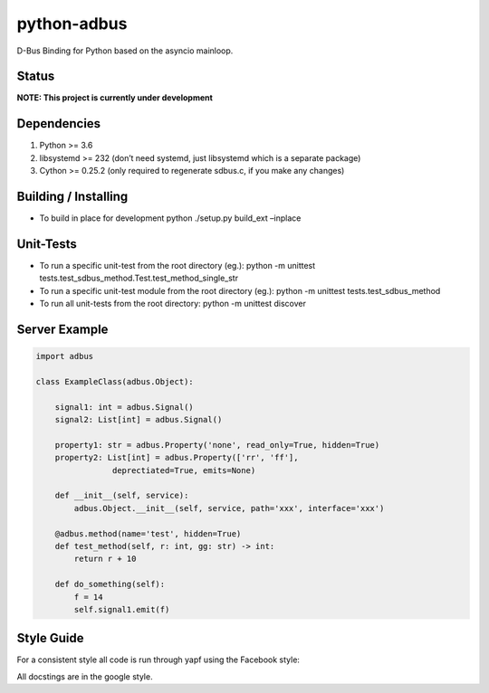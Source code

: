 python-adbus
============

D-Bus Binding for Python based on the asyncio mainloop.

Status
------

**NOTE: This project is currently under development**

Dependencies
------------

1. Python >= 3.6
2. libsystemd >= 232 (don’t need systemd, just libsystemd which is a separate package)
3. Cython >= 0.25.2 (only required to regenerate sdbus.c, if you make any changes)

Building / Installing
---------------------

-  To build in place for development python ./setup.py build\_ext –inplace

Unit-Tests
----------

-  To run a specific unit-test from the root directory (eg.): python -m
   unittest tests.test\_sdbus\_method.Test.test\_method\_single\_str

-  To run a specific unit-test module from the root directory (eg.):
   python -m unittest tests.test\_sdbus\_method

-  To run all unit-tests from the root directory: python -m unittest
   discover

Server Example
--------------

.. code-block:: python

  import adbus

  class ExampleClass(adbus.Object):

      signal1: int = adbus.Signal()
      signal2: List[int] = adbus.Signal()

      property1: str = adbus.Property('none', read_only=True, hidden=True)
      property2: List[int] = adbus.Property(['rr', 'ff'],
                  deprectiated=True, emits=None)

      def __init__(self, service):
          adbus.Object.__init__(self, service, path='xxx', interface='xxx')

      @adbus.method(name='test', hidden=True)
      def test_method(self, r: int, gg: str) -> int:
          return r + 10

      def do_something(self):
          f = 14
          self.signal1.emit(f)

Style Guide
-----------

For a consistent style all code is run through yapf using the Facebook style:

All docstings are in the google style.

